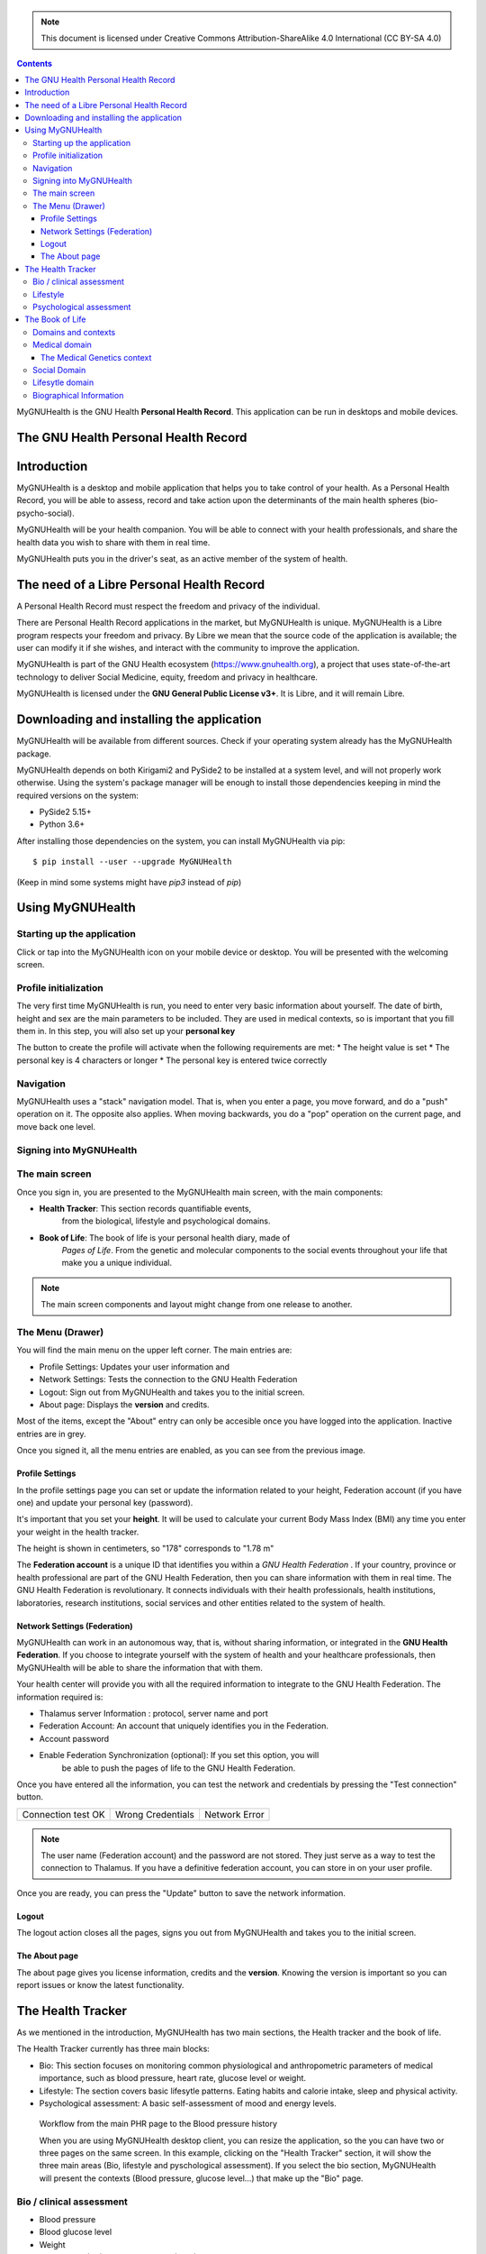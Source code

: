 ===============
 |MyGNUHealth|
===============

.. Note:: This document is licensed under Creative Commons 
    Attribution-ShareAlike 4.0 International (CC BY-SA 4.0) 

.. contents::

MyGNUHealth is the GNU Health **Personal Health Record**. This application can
be run in desktops and mobile devices.

The GNU Health Personal Health Record 
=====================================


Introduction
============
MyGNUHealth is a desktop and mobile application that helps you to take 
control of your health. As a Personal Health Record, you will be able to assess, 
record and take action upon the determinants of the main health spheres 
(bio-psycho-social).

MyGNUHealth will be your health companion. You will be able to connect with your
health professionals, and share the health data you wish to share with them in
real time.

MyGNUHealth puts you in the driver's seat, as an active member of the system of
health.


The need of a Libre Personal Health Record
==========================================
A Personal Health Record must respect the freedom and privacy of the individual.

There are Personal Health Record applications in the market, but MyGNUHealth is
unique. MyGNUHealth is a Libre program respects your freedom and privacy. By
Libre we mean that the source code of the application is available; the user can
modify it if she wishes, and interact with the community to improve the application.

MyGNUHealth is part of the GNU Health ecosystem (https://www.gnuhealth.org),
a project that uses state-of-the-art technology to deliver Social Medicine, equity,
freedom and privacy in healthcare.

MyGNUHealth is licensed under the **GNU General Public License v3+**. It is Libre,
and it will remain Libre.

Downloading and installing the application
==========================================

MyGNUHealth will be available from different sources. Check if your operating
system already has the MyGNUHealth package.

MyGNUHealth depends on both Kirigami2 and PySide2 to be installed at a system
level, and will not properly work otherwise.
Using the system's package manager will be enough to install those dependencies
keeping in mind the required versions on the system:

* PySide2 5.15+
* Python 3.6+

After installing those dependencies on the system,
you can install MyGNUHealth via pip::

 $ pip install --user --upgrade MyGNUHealth

(Keep in mind some systems might have `pip3` instead of `pip`)


Using MyGNUHealth
=================

Starting up the application
---------------------------
|InitialScreen|

Click or tap into the MyGNUHealth icon on your mobile device or desktop.
You will be presented with the welcoming screen.


Profile initialization
----------------------
The very first time MyGNUHealth is run, you need to enter very basic information
about yourself. The date of birth, height and sex are the main parameters to 
be included. They are used in medical contexts, so is important that you 
fill them in. In this step, you will also set up your **personal key**

|ProfileInitialization|

The button to create the profile will activate when the following requirements
are met:
* The height value is set
* The personal key is 4 characters or longer
* The personal key is entered twice correctly

Navigation
----------
MyGNUHealth uses a "stack" navigation model. That is, when you enter a
page, you move forward, and do a "push" operation on it. The opposite 
also applies. When moving backwards, you do a "pop" operation on the
current page, and move back one level.

Signing into MyGNUHealth
-------------------------
|LoginScreen|


The main screen
---------------
|MainScreen|

Once you sign in, you are presented to the MyGNUHealth main screen, with the 
main components:

* **Health Tracker**: This section records quantifiable events,
    from the biological, lifestyle and psychological domains.
     
* **Book of Life**: The book of life is your personal health diary, made of 
    *Pages of Life*. From the genetic and molecular components to the social 
    events throughout your life that make you a unique individual.

.. note:: The main screen components and layout might change from one release
    to another.


The Menu (Drawer)
-----------------
|Menu| 

You will find the main menu on the upper left corner. 
The main entries are:

* Profile Settings: Updates your user information and 
* Network Settings: Tests the connection to the GNU Health Federation
* Logout: Sign out from MyGNUHealth and takes you to the initial screen.
* About page: Displays the **version** and credits.


|MenuActive|

Most of the items, except the "About" entry can only be accesible once 
you have logged into the application. Inactive entries are in grey.


Once you signed it, all the menu entries are enabled, as you can see from the
previous image.

Profile Settings
~~~~~~~~~~~~~~~~
In the profile settings page you can set or update the information related to
your height, Federation account (if you have one) and update your personal
key (password).

|ProfileSettings|

It's important that you set your **height**. It will be used to calculate your
current Body Mass Index (BMI) any time you enter your weight in the health
tracker.

The height is shown in centimeters, so "178" corresponds to "1.78 m"

The **Federation account** is a unique ID that identifies you within a 
*GNU Health Federation* . If your country, province or health professional are
part of the GNU Health Federation, then you can share information with them
in real time.
The GNU Health Federation is revolutionary. It connects individuals with their
health professionals, health institutions, laboratories, research institutions,
social services and other entities related to the system of health.


Network Settings (Federation)
~~~~~~~~~~~~~~~~~~~~~~~~~~~~~
MyGNUHealth can work in an autonomous way, that is, without sharing information, or
integrated in the **GNU Health Federation**.
If you choose to integrate yourself with the system of health and your healthcare
professionals, then MyGNUHealth will be able to share the information that with them.

|NetworkSettings|

Your health center will provide you with all the required information to integrate to
the GNU Health Federation. The information required is:

* Thalamus server Information : protocol, server name and port
* Federation Account: An account that uniquely identifies you in the Federation.
* Account password
* Enable Federation Synchronization (optional): If you set this option, you will
    be able to push the pages of life to the GNU Health Federation.


Once you have entered all the information, you can test the network and credentials by
pressing the "Test connection" button.

.. list-table::

    * - |ConnectionOK|
        Connection test OK
      - |InvalidCredentials|
        Wrong Credentials
      - |ConnectionError|
        Network Error


.. Note:: The user name (Federation account) and the password are not stored. They just
    serve as a way to test the connection to Thalamus. If you have a definitive federation
    account, you can store in on your user profile.

Once you are ready, you can press the "Update" button to save the network information.


Logout
~~~~~~

The logout action closes all the pages, signs you out from MyGNUHealth and takes you to the
initial screen.

The About page
~~~~~~~~~~~~~~
The about page gives you license information, credits and the **version**.
Knowing the version is important so you can report issues or know the latest functionality.

|About|


The Health Tracker
==================
As we mentioned in the introduction, MyGNUHealth has two main sections, the Health tracker
and the book of life.

The Health Tracker currently has three main blocks:

* Bio: This section focuses on monitoring common physiological and
  anthropometric parameters of medical importance, such as blood pressure, heart rate, glucose level or weight.
* Lifestyle: The section covers basic lifesytle patterns. Eating habits and calorie intake,
  sleep and physical activity.
* Psychological assessment: A basic self-assessment of mood and energy levels.

.. figure:: ./images/mygnuhealth_wide_bio.png

   Workflow from the main PHR page to the Blood pressure history

   When you are using MyGNUHealth desktop client, you can resize the application, so the
   you can have two or three pages on the same screen. In this example, clicking on
   the "Health Tracker" section, it will show the three main areas (Bio, lifestyle and
   pyschological assessment). If you select the bio section, MyGNUHealth will present
   the contexts (Blood pressure, glucose level...) that make up the "Bio" page.





Bio / clinical assessment
-------------------------

* Blood pressure
* Blood glucose level
* Weight
* Hemoglobin (Hb) oxygen saturation (Osat)


Lifestyle
---------


Psychological assessment
------------------------


The Book of Life
================

Domains and contexts
--------------------

Medical domain
--------------

The Medical Genetics context
~~~~~~~~~~~~~~~~~~~~~~~~~~~~

Social Domain
-------------

Lifesytle domain
----------------


Biographical Information
------------------------




.. |InitialScreen| image:: ./images/initial_screen.png
.. |MainScreen| image:: ./images/main_screen.png
.. |ProfileInitialization| image:: ./images/user_profile_initialization.png
.. |MyGNUHealth| image:: ./images/mygnuhealth.png
.. |LoginScreen| image:: ./images/login_screen.png
.. |Menu| image:: ./images/menu_global_drawer.png
.. |MenuActive| image:: ./images/menu_global_drawer_active.png
.. |ProfileSettings| image:: ./images/profile_settings.png
.. |NetworkSettings| image:: ./images/network_settings.png
.. |ConnectionOK| image:: ./images/test_connection_success.png
                           :width: 80%
.. |ConnectionError| image:: ./images/test_connection_error.png
                           :width: 80%
.. |InvalidCredentials| image:: ./images/test_connection_invalid.png
                           :width: 80%

.. |About| image:: ./images/about.png



